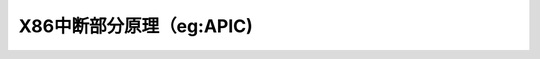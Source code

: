 X86中断部分原理（eg:APIC)
--------------------------
.. code-block:: c
   :caption: struct_task --> mm
   :emphasize-lines: 4,5
   :linenos:
   
   
